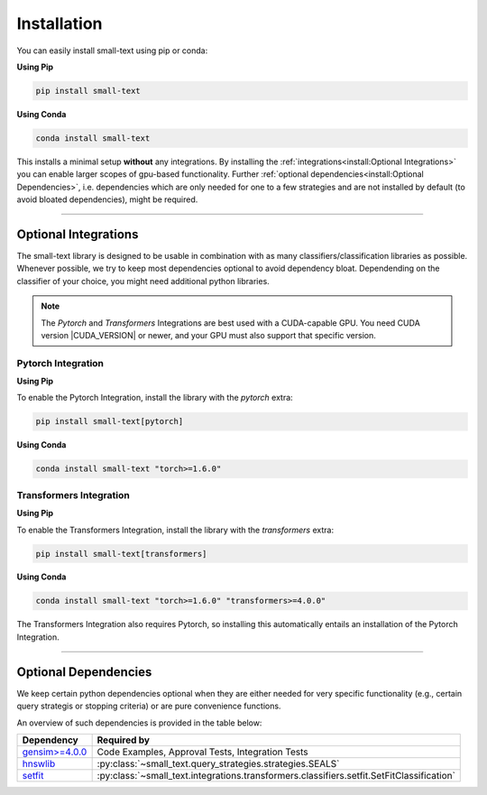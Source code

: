 .. _installation:

============
Installation
============

You can easily install small-text using pip or conda:

**Using Pip**

.. code-block:: console

    pip install small-text

**Using Conda**

.. code-block:: console

    conda install small-text

This installs a minimal setup **without** any integrations. By installing the :ref:`integrations<install:Optional Integrations>`
you can enable larger scopes of gpu-based functionality.
Further :ref:`optional dependencies<install:Optional Dependencies>`, i.e. dependencies which are only needed for one to a few strategies
and are not installed by default (to avoid bloated dependencies), might be required.

.. _installation-optional-dependencies:

----

Optional Integrations
=====================

The small-text library is designed to be usable in combination with as many classifiers/classification libraries as possible.
Whenever possible, we try to keep most dependencies optional to avoid dependency bloat.
Dependending on the classifier of your choice, you might need additional python libraries.

.. note:: The `Pytorch` and `Transformers` Integrations are best used with a CUDA-capable GPU.
          You need CUDA version |CUDA_VERSION| or newer, and your GPU must also support that specific version.


.. _installation-pytorch:

Pytorch Integration
-------------------

**Using Pip**

To enable the Pytorch Integration, install the library with the `pytorch` extra:

.. code-block:: console

    pip install small-text[pytorch]

**Using Conda**

.. code-block:: console

    conda install small-text "torch>=1.6.0"

.. _installation-transformers:

Transformers Integration
------------------------

**Using Pip**

To enable the Transformers Integration, install the library with the `transformers` extra:

.. code-block:: console

    pip install small-text[transformers]

**Using Conda**

.. code-block:: console

    conda install small-text "torch>=1.6.0" "transformers>=4.0.0"

The Transformers Integration also requires Pytorch, so installing this automatically
entails an installation of the Pytorch Integration.

----

Optional Dependencies
=====================

We keep certain python dependencies optional when they are either needed
for very specific functionality (e.g., certain query strategis or stopping criteria) or are pure convenience functions.

An overview of such dependencies is provided in the table below:

+-------------------------+------------------------------------------------------------------------------------------------+
| Dependency              | Required by                                                                                    |
+=========================+================================================================================================+
| `gensim>=4.0.0`_        | Code Examples, Approval Tests, Integration Tests                                               |
+-------------------------+------------------------------------------------------------------------------------------------+
| `hnswlib`_              | :py:class:`~small_text.query_strategies.strategies.SEALS`                                      |
+-------------------------+------------------------------------------------------------------------------------------------+
| `setfit`_               | :py:class:`~small_text.integrations.transformers.classifiers.setfit.SetFitClassification`      |
+-------------------------+------------------------------------------------------------------------------------------------+

.. _`gensim>=4.0.0`: https://pypi.org/project/gensim/

.. _hnswlib: https://pypi.org/project/hnswlib/

.. _setfit: https://github.com/huggingface/setfit
